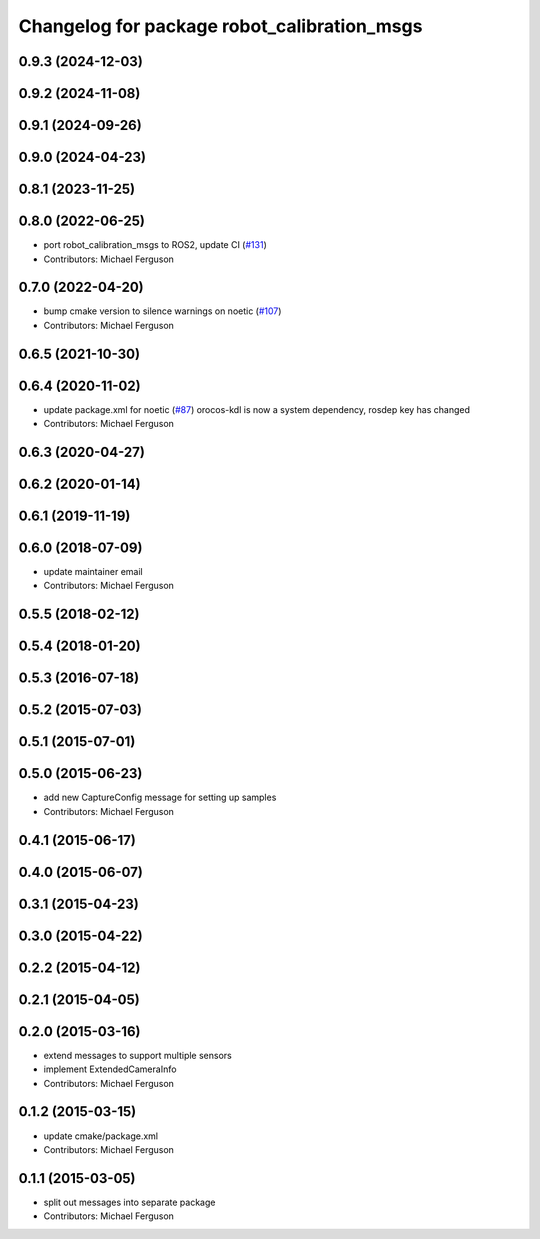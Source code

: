 ^^^^^^^^^^^^^^^^^^^^^^^^^^^^^^^^^^^^^^^^^^^^
Changelog for package robot_calibration_msgs
^^^^^^^^^^^^^^^^^^^^^^^^^^^^^^^^^^^^^^^^^^^^

0.9.3 (2024-12-03)
------------------

0.9.2 (2024-11-08)
------------------

0.9.1 (2024-09-26)
------------------

0.9.0 (2024-04-23)
------------------

0.8.1 (2023-11-25)
------------------

0.8.0 (2022-06-25)
------------------
* port robot_calibration_msgs to ROS2, update CI (`#131 <https://github.com/mikeferguson/robot_calibration/issues/131>`_)
* Contributors: Michael Ferguson

0.7.0 (2022-04-20)
------------------
* bump cmake version to silence warnings on noetic (`#107 <https://github.com/mikeferguson/robot_calibration/issues/107>`_)
* Contributors: Michael Ferguson

0.6.5 (2021-10-30)
------------------

0.6.4 (2020-11-02)
------------------
* update package.xml for noetic (`#87 <https://github.com/mikeferguson/robot_calibration/issues/87>`_)
  orocos-kdl is now a system dependency,
  rosdep key has changed
* Contributors: Michael Ferguson

0.6.3 (2020-04-27)
------------------

0.6.2 (2020-01-14)
------------------

0.6.1 (2019-11-19)
------------------

0.6.0 (2018-07-09)
------------------
* update maintainer email
* Contributors: Michael Ferguson

0.5.5 (2018-02-12)
------------------

0.5.4 (2018-01-20)
------------------

0.5.3 (2016-07-18)
------------------

0.5.2 (2015-07-03)
------------------

0.5.1 (2015-07-01)
------------------

0.5.0 (2015-06-23)
------------------
* add new CaptureConfig message for setting up samples
* Contributors: Michael Ferguson

0.4.1 (2015-06-17)
------------------

0.4.0 (2015-06-07)
------------------

0.3.1 (2015-04-23)
------------------

0.3.0 (2015-04-22)
------------------

0.2.2 (2015-04-12)
------------------

0.2.1 (2015-04-05)
------------------

0.2.0 (2015-03-16)
------------------
* extend messages to support multiple sensors
* implement ExtendedCameraInfo
* Contributors: Michael Ferguson

0.1.2 (2015-03-15)
------------------
* update cmake/package.xml
* Contributors: Michael Ferguson

0.1.1 (2015-03-05)
------------------
* split out messages into separate package
* Contributors: Michael Ferguson
